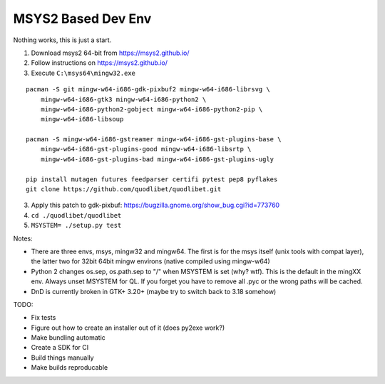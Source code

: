 MSYS2 Based Dev Env
===================

Nothing works, this is just a start.

1) Download msys2 64-bit from https://msys2.github.io/
2) Follow instructions on https://msys2.github.io/
3) Execute ``C:\msys64\mingw32.exe``

::

    pacman -S git mingw-w64-i686-gdk-pixbuf2 mingw-w64-i686-librsvg \
        mingw-w64-i686-gtk3 mingw-w64-i686-python2 \
        mingw-w64-i686-python2-gobject mingw-w64-i686-python2-pip \
        mingw-w64-i686-libsoup
    
    pacman -S mingw-w64-i686-gstreamer mingw-w64-i686-gst-plugins-base \
        mingw-w64-i686-gst-plugins-good mingw-w64-i686-libsrtp \
        mingw-w64-i686-gst-plugins-bad mingw-w64-i686-gst-plugins-ugly

    pip install mutagen futures feedparser certifi pytest pep8 pyflakes
    git clone https://github.com/quodlibet/quodlibet.git

3) Apply this patch to gdk-pixbuf:
   https://bugzilla.gnome.org/show_bug.cgi?id=773760
4) ``cd ./quodlibet/quodlibet``
5) ``MSYSTEM= ./setup.py test``

Notes:

* There are three envs, msys, mingw32 and mingw64. The first is for
  the msys itself (unix tools with compat layer), the latter two for 
  32bit 64bit mingw environs (native compiled using mingw-w64)

* Python 2 changes os.sep, os.path.sep to "/" when MSYSTEM is set (why? 
  wtf). This is the default in the mingXX env. Always unset MSYSTEM for 
  QL. If you forget you have to remove all .pyc or the wrong paths will
  be cached.

* DnD is currently broken in GTK+ 3.20+ (maybe try to switch back to 
  3.18 somehow)

TODO:

* Fix tests
* Figure out how to create an installer out of it (does py2exe work?)
* Make bundling automatic
* Create a SDK for CI
* Build things manually
* Make builds reproducable
